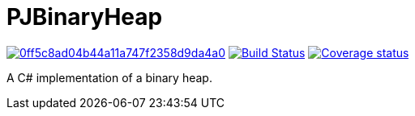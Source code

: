 = PJBinaryHeap

image:https://api.codacy.com/project/badge/Grade/0ff5c8ad04b44a11a747f2358d9da4a0[link="https://app.codacy.com/app/pacojq/PJBinaryHeap?utm_source=github.com&utm_medium=referral&utm_content=pacojq/PJBinaryHeap&utm_campaign=Badge_Grade_Dashboard"]
image:https://travis-ci.org/Arquisoft/dechatjs_0.svg?branch=master["Build Status", link="https://travis-ci.org/pacojq/PJBinaryHeap"]
image:https://coveralls.io/repos/github/pacojq/PJBinaryHeap/badge.svg["Coverage status", link="https://coveralls.io/github/pacojq/PJBinaryHeap"]


A C# implementation of a binary heap.
